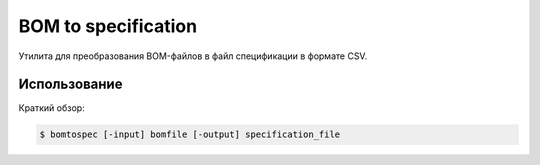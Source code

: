 ****************************************
BOM to specification 
****************************************

Утилита для преобразования BOM-файлов в файл спецификации в формате CSV.


=============
Использование
=============

Краткий обзор:

.. code-block:: bash

    $ bomtospec [-input] bomfile [-output] specification_file

